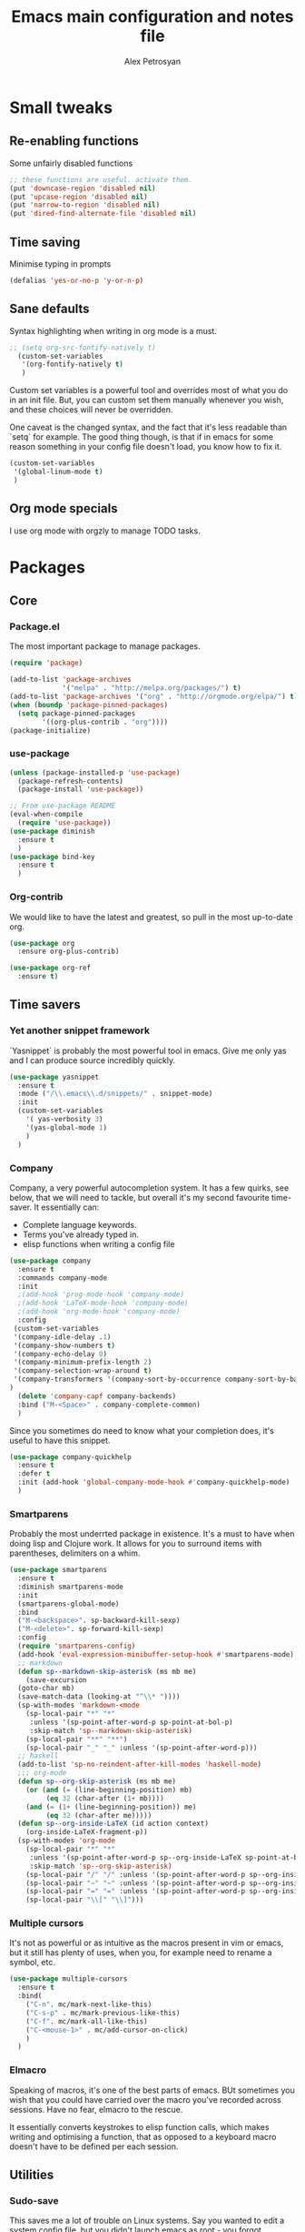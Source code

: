#+TITLE: Emacs main configuration and notes file
#+AUTHOR: Alex Petrosyan

* Small tweaks

** Re-enabling functions
   Some unfairly disabled functions
#+begin_src emacs-lisp :tangle yes
;; these functions are useful. activate them.
(put 'downcase-region 'disabled nil)
(put 'upcase-region 'disabled nil)
(put 'narrow-to-region 'disabled nil)
(put 'dired-find-alternate-file 'disabled nil)
#+end_src



** Time saving
   Minimise typing in prompts

#+begin_src emacs-lisp :tangle yes
(defalias 'yes-or-no-p 'y-or-n-p)
#+end_src

** Sane defaults

   Syntax highlighting when writing in org mode is a must. 

#+begin_src emacs-lisp :tangle yes
;; (setq org-src-fontify-natively t)
  (custom-set-variables
   '(org-fontify-natively t)
   )
#+end_src

Custom set variables is a powerful tool and overrides most of what you do in an init file. But, you can custom set them manually whenever you wish, and these choices will never be overridden. 

One caveat is the changed syntax, and the fact that it's less readable than `setq` for example. The good thing though, is that if in emacs for some reason something in your config file doesn't load, you know how to fix it. 

#+begin_src emacs-lisp :tangle yes
  (custom-set-variables
   '(global-linum-mode t)
   )
#+end_src

** Org mode specials

I use org mode with orgzly to manage TODO tasks. 


 


* Packages
** Core
*** Package.el
The most important package to manage packages. 

#+begin_src emacs-lisp :tangle yes
(require 'package)

(add-to-list 'package-archives
             '("melpa" . "http://melpa.org/packages/") t)
(add-to-list 'package-archives '("org" . "http://orgmode.org/elpa/") t)
(when (boundp 'package-pinned-packages)
  (setq package-pinned-packages
        '((org-plus-contrib . "org"))))
(package-initialize)
#+end_src
*** use-package

#+begin_src emacs-lisp :tangle yes
(unless (package-installed-p 'use-package)
  (package-refresh-contents)
  (package-install 'use-package))

;; From use-package README
(eval-when-compile
  (require 'use-package))
(use-package diminish
  :ensure t
  )
(use-package bind-key
  :ensure t
  )
#+end_src
*** Org-contrib

We would like to have the latest and greatest, so pull in the most
up-to-date org. 



#+begin_src emacs-lisp :tangle yes
(use-package org
  :ensure org-plus-contrib)
#+end_src

#+begin_src emacs-lisp :tanrgle yes
(use-package org-ref
  :ensure t)
#+end_src


** Time savers
*** Yet another snippet framework

`Yasnippet` is probably the most powerful tool in emacs. Give me only yas and I can produce source incredibly quickly. 
#+begin_src emacs-lisp :tangle yes
(use-package yasnippet
  :ensure t
  :mode ("/\\.emacs\\.d/snippets/" . snippet-mode)
  :init
  (custom-set-variables
    '( yas-verbosity 3)
    '(yas-global-mode 1)
    )
  )
#+end_src

*** Company

Company, a very powerful autocompletion system. It has a few quirks, see below, that we will need to tackle, but overall it's my second favourite time-saver. 
It essentially can:
- Complete language keywords. 
- Terms you've already typed in.
- elisp functions when writing a config file
#+begin_src emacs-lisp :tangle yes
  (use-package company
    :ensure t
    :commands company-mode
    :init
    ;(add-hook 'prog-mode-hook 'company-mode) 
    ;(add-hook 'LaTeX-mode-hook 'company-mode)
    ;(add-hook 'org-mode-hook 'company-mode)
    :config
   (custom-set-variables
   '(company-idle-delay .1)
   '(company-show-numbers t)
   '(company-echo-delay 0)
   '(company-minimum-prefix-length 2)
   '(company-selection-wrap-around t)
   '(company-transformers '(company-sort-by-occurrence company-sort-by-backend-importance ))
  )
    (delete 'company-capf company-backends)
    :bind ("M-<Space>" . company-complete-common)
    ) 

#+end_src

Since you sometimes do need to know what your completion does, it's useful to have this snippet. 

#+begin_src emacs-lisp :tangle yes
(use-package company-quickhelp
  :ensure t
  :defer t
  :init (add-hook 'global-company-mode-hook #'company-quickhelp-mode)
  )
#+end_src

*** Smartparens

Probably the most underrted package in existence. It's a must to have when doing lisp and Clojure work. It allows for you to surround items with parentheses, delimiters on a whim. 

#+begin_src emacs-lisp :tangle yes
  (use-package smartparens
    :ensure t
    :diminish smartparens-mode
    :init
    (smartparens-global-mode)
    :bind 
    ("M-<backspace>". sp-backward-kill-sexp)
    ("M-<delete>". sp-forward-kill-sexp)
    :config
    (require 'smartparens-config)
    (add-hook 'eval-expression-minibuffer-setup-hook #'smartparens-mode)
    ;; markdown
    (defun sp--markdown-skip-asterisk (ms mb me)
      (save-excursion
	(goto-char mb)
	(save-match-data (looking-at "^\\* "))))
    (sp-with-modes 'markdown-<mode
      (sp-local-pair "*" "*"
       :unless '(sp-point-after-word-p sp-point-at-bol-p)
       :skip-match 'sp--markdown-skip-asterisk)
      (sp-local-pair "**" "**")
      (sp-local-pair "_" "_" :unless '(sp-point-after-word-p)))
    ;; haskell
    (add-to-list 'sp-no-reindent-after-kill-modes 'haskell-mode)
    ;;; org-mode
    (defun sp--org-skip-asterisk (ms mb me)
      (or (and (= (line-beginning-position) mb)
	       (eq 32 (char-after (1+ mb))))
	  (and (= (1+ (line-beginning-position)) me)
	       (eq 32 (char-after me)))))
    (defun sp--org-inside-LaTeX (id action context)
      (org-inside-LaTeX-fragment-p))
    (sp-with-modes 'org-mode
      (sp-local-pair "*" "*"
       :unless '(sp-point-after-word-p sp--org-inside-LaTeX sp-point-at-bol-p)
       :skip-match 'sp--org-skip-asterisk)
      (sp-local-pair "/" "/" :unless '(sp-point-after-word-p sp--org-inside-LaTeX))
      (sp-local-pair "~" "~" :unless '(sp-point-after-word-p sp--org-inside-LaTeX))
      (sp-local-pair "=" "=" :unless '(sp-point-after-word-p sp--org-inside-LaTeX))
      (sp-local-pair "\\[" "\\]")))
#+end_src


*** Multiple cursors

It's not as powerful or as intuitive as the macros present in vim or emacs, but it still has plenty of uses, when you, for example need to rename a symbol, etc. 

#+begin_src emacs-lisp :tangle yes
(use-package multiple-cursors
  :ensure t
  :bind(
	("C-n". mc/mark-next-like-this)	      
	("C-s-p" . mc/mark-previous-like-this)	  
	("C-f". mc/mark-all-like-this)	
	("C-<mouse-1>" . mc/add-cursor-on-click)
	)
  )
#+end_src
*** Elmacro

Speaking of macros, it's one of the best parts of emacs. BUt sometimes you wish that you could have carried over the macro you've recorded across sessions. Have no fear, elmacro to the rescue. 

It essentially converts keystrokes to elisp function calls, which makes writing and optimising a function, that as opposed to a keyboard macro doesn't have to be defined per each session. 
** Utilities
*** Sudo-save



This saves me a lot of trouble on Linux systems. Say you wanted to edit a system config file, but you didn't launch emacs as root - you forgot. 

#+begin_src emacs-lisp :tangle yes
(defun sudo-save ()
  (interactive)
  (if (not buffer-file-name)
      (write-file (concat "/sudo:root@localhost:" (ido-read-file-name "File:")))
    (write-file (concat "/sudo:root@localhost:" buffer-file-name))
    )
  )
#+end_src

*** Tramp

It's an absolute must. Lets you use ssh to connect to remote hosts and more.

#+begin_src emacs-lisp :tangle no
(use-package tramp
	:ensure t
)
#+end_src

*** Expand region

This package is sop
*** Magit
#+begin_src emacs-lisp :tangle yes

  (use-package magit
    :ensure t
    :bind ("C-x g" . magit-status)

    )
#+end_src
The magical git integration package that saved me on more than one occasion the embarrasment of not 
** User interface
*** Helm

    I'm somewhat new to helm, but my brief brush has made me decide
    that it's not a good package. True, it has potential, but as of
    now, it's poorly made, poorly maintained, and sadly not
    particularly well thought-through. 

    I still include the configuration I used, but would advise against
    using it. 

#+begin_src emacs-lisp :tangle no
(use-package helm
  :ensure t
  :diminish helm-mode
  :init (progn
          (require 'helm-config)
          (use-package helm-projectile
            :ensure t
            :commands helm-projectile
            :bind ("C-c p h" . helm-projectile))
          (use-package helm-ag :defer 10  :ensure t)
          (setq helm-locate-command "mdfind -interpret -name %s %s"
                helm-ff-newfile-prompt-p nil
                helm-M-x-fuzzy-match t)
          (helm-mode)
          (use-package helm-swoop
            :ensure t
            :bind ("H-w" . helm-swoop)))
	  (use-package helm-descbinds
		:ensure t
		:init (helm-descbinds-mode)
		)
backup.bak		:config (setq helm-allow-mouse t)
  :bind (("C-c h" . helm-command-prefix)
         ("C-x b" . helm-mini)
         ("C-`" . helm-resume)
         ("M-x" . helm-M-x)
         ("C-x C-f" . helm-find-files)))
#+end_src
*** IDO

    First, just start the ido major mode
#+begin_src emacs-lisp :tangle yes
(ido-mode)
#+end_src

Now, since Emacs could potentially make this the default for anything
that can have completions, let's use it with everything that has
completions. 

#+begin_src emacs-lisp :tangle yes
(use-package ido-completing-read+
  :ensure t
  :config (ido-ubiquitous-mode)
  )
#+end_src

And one of the features of Helm, that I do think are useful but not present in ido, is fuzzy matching. 

#+begin_src emacs-lisp :tangle yes
   (use-package flx-ido
     :ensure t
     :config
     (flx-ido-mode 1)
     (setq ido-enable-flex-matching 1)
     (setq ido-use-faces nil)
  )
#+end_src

*** LaTeX - pretty symbols

This replaces macros in text with the corresponding ASCII symbols. If you have a huge formula, this helps immensely. 

#+begin_src emacs-lisp :tangle yes
(use-package latex-pretty-symbols
  :ensure t
  :init
  (progn 
    (add-hook 'LaTeX-mode-hook 'prettify-symbols-mode)
    (add-hook 'LaTex-mode-hook 'LaTeX-math-mode)
    (add-hook 'LaTeX-mode-hook 'turn-on-reftex)
    (setq reftex-plug-into-AUCTeX t)
    (setq TeX-auto-save t)
    )
  )

#+end_src


We might also want to have pretty symbols everywhere, not just LaTeX
source code. I found that it made python source code even more
readablke for example. 

#+begin_src emacs-lisp :tangle yes
(global-prettify-symbols-mode 1)
(add-hook
 'python-mode-hook
 (lambda ()
   (mapc (lambda (pair) (push pair prettify-symbols-alist))
         '(;; Syntax
           ("def" .      #x2131)
           ("not" .      #x2757)
           ("in" .       #x2208)
           ("not in" .   #x2209)
           ("return" .   #x27fc)
           ("yield" .    #x27fb)
           ("for" .      #x2200)
           ;; Base Types
           ("int" .      #x2124)
           ("float" .    #x211d)
           ("str" .      #x1d54a)
           ("True" .     #x1d54b)
           ("False" .    #x1d53d)
           ;; Mypy
	   ("*"	.	 #x00d7)
           ("Dict" .     #x1d507)
           ("List" .     #x2112)
           ("Tuple" .    #x2a02)
           ("Set" .      #x2126)
	   ("sum" . 	 #x2211)
           ("Iterable" . #x1d50a)
           ("Any" .      #x2754)
	   ("lambda" .	 #x03bb)
           ("Union" .    #x22c3)
	   )
	 )
   )
 )
#+end_src

*** Fira code

for ligatures. Very useful, if you ask me.

#+begin_src emacs-lisp :tangle yes
;; FiraCode support 
(when (window-system)
  (set-frame-font "Fira Code"))
(let ((alist '((33 . ".\\(?:\\(?:==\\|!!\\)\\|[!=]\\)")
               (35 . ".\\(?:###\\|##\\|_(\\|[#(?[_{]\\)")
               (36 . ".\\(?:>\\)")
               (37 . ".\\(?:\\(?:%%\\)\\|%\\)")
               (38 . ".\\(?:\\(?:&&\\)\\|&\\)")
               (42 . ".\\(?:\\(?:\\*\\*/\\)\\|\\(?:\\*[*/]\\)\\|[*/>]\\)")
               (43 . ".\\(?:\\(?:\\+\\+\\)\\|[+>]\\)")
               (45 . ".\\(?:\\(?:-[>-]\\|<<\\|>>\\)\\|[<>}~-]\\)")
               (46 . ".\\(?:\\(?:\\.[.<]\\)\\|[.=-]\\)")
               (47 . ".\\(?:\\(?:\\*\\*\\|//\\|==\\)\\|[*/=>]\\)")
               (48 . ".\\(?:x[a-zA-Z]\\)")
               (58 . ".\\(?:::\\|[:=]\\)")
               (59 . ".\\(?:;;\\|;\\)")
               (60 . ".\\(?:\\(?:!--\\)\\|\\(?:~~\\|->\\|\\$>\\|\\*>\\|\\+>\\|--\\|<[<=-]\\|=[<=>]\\||>\\)\\|[*$+~/<=>|-]\\)")
               (61 . ".\\(?:\\(?:/=\\|:=\\|<<\\|=[=>]\\|>>\\)\\|[<=>~]\\)")
               (62 . ".\\(?:\\(?:=>\\|>[=>-]\\)\\|[=>-]\\)")
               (63 . ".\\(?:\\(\\?\\?\\)\\|[:=?]\\)")
               (91 . ".\\(?:]\\)")
               (92 . ".\\(?:\\(?:\\\\\\\\\\)\\|\\\\\\)")
               (94 . ".\\(?:=\\)")
               (119 . ".\\(?:ww\\)")
               (123 . ".\\(?:-\\)")
               (124 . ".\\(?:\\(?:|[=|]\\)\\|[=>|]\\)")
               (126 . ".\\(?:~>\\|~~\\|[>=@~-]\\)")
               )
             ))
  (dolist (char-regexp alist)
    (set-char-table-range composition-function-table (car char-regexp)
                          `([,(cdr char-regexp) 0 font-shape-gstring]))))

#+end_src

*** org-bullets

just a splash of eye candy. It's rare to find. 

#+begin_src emacs-lisp :tangle yes
(use-package org-bullets
  :ensure t
  :config (add-hook 'org-mode-hook (lambda () (org-bullets-mode 1)))
  )
#+end_src
*** Rainbow delimiters

Ever had so many parentheses that you could barely orient yourself
around? No more. Now each matching set of parentheses has the same
colour while each non-matching has different. 

#+begin_src emacs-lisp :tangle yes
(use-package rainbow-delimiters
  :ensure t 
  :commands rainbow-delimiters-mode
  :init
  (add-hook 'prog-mode-hook #'rainbow-delimiters-mode)
  (add-hook 'LaTex-mode-hook #'rainbow-delimiters-mode)
  (add-hook 'org-mode-hook 'rainbow-delimiters-mode)
  )
#+end_src
*** FLy- check and spell

The two linters and spellcheckers for emacs. It goes without saying
that knowing that you have a missing semicolon is good to know before
you start a long and tedious compile. 

#+begin_src emacs-lisp :tangle yes
(use-package flycheck
  :ensure t
  :defer t
  :commands (flycheck-mode)
  :init
  (progn
    (eval-after-load 'flycheck '(setq flycheck-checkers (delq 'emacs-lisp-checkdoc flycheck-checkers)))
    (add-hook 'prog-mode-hook 'flycheck-mode)
    (add-hook 'text-mode-hook 'flycheck-mode)
    )
  )

(use-package flyspell
  :ensure t
  :defer t
  :init
  (progn
    (setq-default ispell-program-name "aspell")
    (setq-default ispell-extra-args '("--sug-mode=fast"))
    (setq-default ispell-dictionary "english")
    (add-hook 'markdown-mode-hook '(lambda () (flyspell-mode 1)))
    (add-hook 'text-mode-hook '(lambda () (flyspell-mode 1))))
  :config
  )

#+end_src
(use-package ido-completing-read+
  :ensure t
  :config (ido-ubiquitous-mode)
  )

*** Expand Region

This extends the marked region based on logic and syntax. For example
you can highlight up to word, sentence, include delimiters and all up
to a sexp. 

#+begin_src emacs-lisp :tangle yes
(use-package expand-region
  :ensure t
  :bind ("C-v" . er/expand-region)
  :bind ("C-S-v" . /er/contract-region)
  )
#+end_src

*** Notifications
This is a useful package just for kicks. See this tutorial [[https://justinsboringpage.blogspot.co.uk/2014/05/sending-notifications-from-emacs.html][here]]. 

#+begin_src bash :tangle no
  brew install terminal-notifier
#+end_src

Then add this code snippet 

#+begin_src emacs-lisp :tangle yes
  ;;;;;;;;;;;;;;;;;;;;;;;;;;;;;;;;;;;;;;;;;
  ;; notifier 
  ;; requires 'sudo gem install terminal-notifier'
  ;; stolen from erc-notifier

  (defvar terminal-notifier-command
    (executable-find "terminal-notifier")
    "The path to terminal-notifier."
    )
  ((lambda () terminal-notifier-command))
  ;; Some of my own modifications
  (defvar window
    (if (boundp 'aquamacs-version) "org.gnu.Aquamacs" "org.gnu.Emacs") "The window to activate on clicking")
  (defvar message-title
    (if (boundp 'aquamacs-version) "Aquamacs" "Emacs") "the title of notifications")
  ;;Check if we're running Emacs or Aquamacs.
  (defvar icon
    (if (boundp 'aquamacs-version)
	"/Applications/Aquamacs.app/Contents/Resources/Aquamacs.icns" "https://www.gnu.org/software/emacs/images/emacs.png")
    )


  (defun terminal-notifier-notify (title message)
    "Show a message with `terminal-notifier-command`."
    (start-process "terminal-notifier"
		   "*terminal-notifier*"
		   terminal-notifier-command
		   "-title" title
		   "-message" message
		   "-activate" window
		   "-sound" "default"
		   "-appIcon" icon
		   )
    )



  (defun timed-notification(time message)
    (interactive
     "sNotify when (e.g: 2 minutes, 60 seconds, 3 days): \nsMessage: ")
    (run-at-time time nil
		 (lambda (msg) (terminal-notifier-notify message-title msg)) message)
    )


#+end_src

then use the interactive function timed-notification, to see a timed notificaton. 

I've taken the liberty of adding the `-appIcon` parameter, and making it set a distinction between emacs and aquamacs.  

Another solution if you can't install terminal notifier is this
function here. Sadly it can't change the notification's icon. 

*** Alert

Alert is a useful package that is used by many others

#+begin_src emacs-lisp :tangle yes
  (use-package alert
    :defer t
    :config
    (alert-add-rule :mode     'org-mode
		    :category "random-todo"
		    :style 'notifier
		    :continue t)
    (alert-add-rule :mode 'org-mode
		    :category "org-alert"
		    :style 'notifier
		    :continue t)
		    )

#+end_src

*** Notify.el

#+begin_src emacs-lisp :tangle no 
  (defvar notify-defaults (list :app "Emacs" :icon "emacs" :timeout 5000
				:urgency "low"
				:category "emacs.message")
    "Notification settings' defaults.
  May be overridden with key-value additional arguments to `notify'.")
  (defvar notify-delay '(0 5 0)
    "Minimum time allowed between notifications in time format.")
  (defvar notify-last-notification '(0 0 0) "Time of last notification.")
  (defvar notify-method nil "Notification method among
  'notify-via-dbus, 'notify-via-libnotify, 'notify-via-message or
  'notify-via-growl")

  ;; determine notification method unless already set
  ;; prefer growl > D-Bus > libnotify > message
  (cond
   ((null notify-method)
    (setq notify-method
	  (cond
	  ((executable-find "growlnotify") 'notify-via-growl)
	   ((and (require 'dbus nil t)
		 (dbus-ping :session "org.freedesktop.Notifications"))
	    (defvar notify-id 0 "Current D-Bus notification id.")
	    'notify-via-dbus)
	   ((executable-find "notify-send") 'notify-via-libnotify)
	   (t 'notify-via-message))))
   ((eq notify-method 'notify-via-dbus) ;housekeeping for pre-chosen DBus
    (if (and (require 'dbus nil t)
	     (dbus-ping :session "org.freedesktop.Notifications"))
	(defvar notify-id 0 "Current D-Bus notification id.")
      (setq notify-method (if (executable-find "notify-send")
			      'notify-via-libnotify
			    'notify-via-message))))
   ((and (eq notify-method 'notify-via-libnotify)
	 (not (executable-find "notify-send"))) ;housekeeping for pre-chosen libnotify
    (setq notify-method
	  (if (and (require 'dbus nil t)
		   (dbus-ping :session "org.freedesktop.Notifications"))
	      (progn
		(defvar notify-id 0 "Current D-Bus notification id.")
		'notify-via-dbus)
	    'notify-via-message)))
   ((and (eq notify-method 'notify-via-growl)
	 (not (executable-find "growlnotify")))
    (setq notify-method 'notify-via-message)))

  (defun notify-via-dbus (title body)
    "Send notification with TITLE, BODY `D-Bus'."
    (dbus-call-method :session "org.freedesktop.Notifications"
		      "/org/freedesktop/Notifications"
		      "org.freedesktop.Notifications" "Notify"
		      (get 'notify-defaults :app)
		      (setq notify-id (+ notify-id 1))
		      (get 'notify-defaults :icon) title body '(:array)
		      '(:array :signature "{sv}") ':int32
		      (get 'notify-defaults :timeout)))

  (defun notify-via-libnotify (title body)
    "Notify with TITLE, BODY via `libnotify'."
    (call-process "notify-send" nil 0 nil
		  title body "-t"
		  (number-to-string (get 'notify-defaults :timeout))
		  "-i" (get 'notify-defaults :icon)
		  "-u" (get 'notify-defaults :urgency)
		  "-c" (get 'notify-defaults :category)))

  (defun notify-via-message (title body)
    "Notify TITLE, BODY with a simple message."
    (message "%s: %s" title body))

  (defun notify-via-growl (title body)
    "Notify TITLE, BODY with a growl"
    (call-process "growlnotify" nil 0 nil
		  "-a" (get 'notify-defaults :app)
		  "-n" (get 'notify-defaults :category)
		  "-t" (notify-via-growl-stringify title)
		  "-m" (notify-via-growl-stringify body)))

  (defun notify-via-growl-stringify (thing)
    (cond ((null thing) "")
	  ((stringp thing) thing)
	  (t (format "%s" thing))))

  (defun keywords-to-properties (symbol args &optional defaults)
    "Add to SYMBOL's property list key-values from ARGS and DEFAULTS."
    (when (consp defaults)
      (keywords-to-properties symbol defaults))
    (while args
      (put symbol (car args) (cadr args))
      (setq args (cddr args))))


  ;;;###autoload
  (defun notify (title body &rest args)
    "Notify TITLE, BODY via `notify-method'.
  ARGS may be amongst :timeout, :icon, :urgency, :app and :category."
    (when (time-less-p notify-delay
		       (time-since notify-last-notification))
      (or (eq notify-method 'notify-via-message)
	  (keywords-to-properties 'notify-defaults args
				  notify-defaults))
      (setq notify-last-notification (current-time))
      (funcall notify-method title body)))

  (provide 'notify)

  ;;; notify.el ends here
#+end_src
*** TODO.org management

For one I'd like to quickly add tasks to 
#+begin_src emacs-lisp :tangle yes
  (defvar quick-todo-file "~/Dropbox/org-notes/todo.org" "docstring")
  (defun quick-todo ()
    "Quickly jot down a todo"
    (interactive)				

    (progn 
      (find-file quick-todo-file)
      (org-insert-todo-heading nil)
    )
    )
  
#+end_src


*** TODO org-alert

A relatively crude solution is to use org-random-todo

#+begin_src emacs-lisp :tangle no
  (use-package org-random-todo
    :ensure t
    :after org
    :commands (org-random-todo-mode org-random-todo)
    :config
    (setq org-random-todo-how-often 1500)
    (org-random-todo-mode 1))

#+end_src

But a much better solution is org-todo. 

#+begin_src emacs-lisp :tangle yes
  (use-package org-alert
    :ensure t
    :config
    (setq ))
#+end_src



* Languages 
** Markup
*** LaTeX

cdlatex helps when you edit in org mode. It's useful when used with AuCTeX

#+begin_src emacs-lisp :tangle yes
(use-package cdlatex
  :ensure t
)
#+end_src

AuCTeX is what does most of the heavy lifting. It has plenty of fnctions to help out with latex input. 

#+begin_src emacs-lisp :tangle yes
(use-package tex
  :defer t
  :ensure auctex
  :config
  (setq TeX-auto-save t)
  )
#+end_src

** Interpreted
*** Python

* Keybindings
** Core

A useful binding to edit elisp fragments in a separate buffer. This helps writing this doc immensely

Remember `C-c '.`

I Also like to have the ability to comment and uncomment blocks of
text on a whim. 
#+begin_src emacs-lisp :tangle yes
(global-set-key (kbd "C-M-;") 'comment-region-or-line )
(global-set-key (kbd "C-M-:") 'uncomment-region-or-line )
#+end_src

Also, if you have a uk keyboard layout, you might want to do this 

#+begin_src emacs-lisp :tangle yes
(custom-set-variables '(emulate-mac-british-keyboard-mode t))
#+end_src

** Packages

*** Smartparens

Smartparens offers the `sp-backward-unwrap-sexp` which conflicts with the default behaviour of `m-backspace` 

#+begin_src emacs-lisp :tangle yes
  (define-key smartparens-mode-map (kbd "M-<backspace>") 'sp-backward-kill-sexp)
  (define-key smartparens-mode-map (kbd "M-<delete>") 'sp-forward-kill-sexp)
  (message "this got executed")
#+end_src

Remember the function we made to quickly jot down a todo. Let's add
some spice to it. 

#+begin_src emacs-lisp :tangle yes
  (global-set-key (kbd "C-x t") 'quick-todo)
#+end_src
